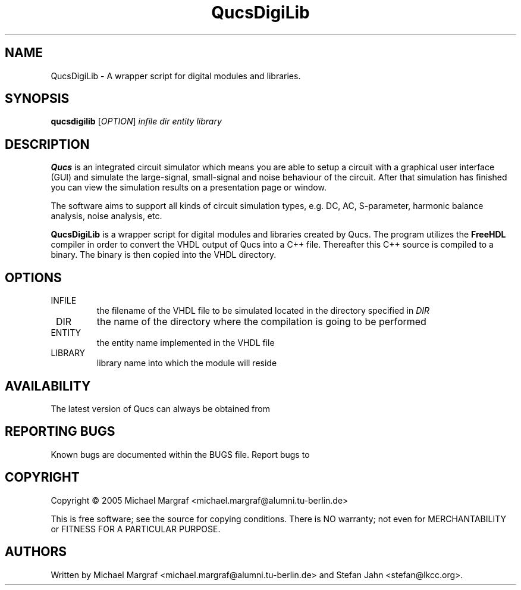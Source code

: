 .TH QucsDigiLib "1" "October 2009" "Debian/GNU Linux" "User Commands"
.SH NAME
QucsDigiLib \- A wrapper script for digital modules and libraries.
.SH SYNOPSIS
.B qucsdigilib
[\fIOPTION\fR] \fIinfile\fR \fIdir\fR \fIentity\fR \fIlibrary\fR
.SH DESCRIPTION

\fBQucs\fR is an integrated circuit simulator which means you are able
to setup a circuit with a graphical user interface (GUI) and simulate
the large-signal, small-signal and noise behaviour of the circuit.
After that simulation has finished you can view the simulation results
on a presentation page or window.

The software aims to support all kinds of circuit simulation types,
e.g. DC, AC, S-parameter, harmonic balance analysis, noise analysis,
etc.

\fBQucsDigiLib\fR is a wrapper script for digital modules and
libraries created by Qucs.  The program utilizes the \fBFreeHDL\fR
compiler in order to convert the VHDL output of Qucs into a C++ file.
Thereafter this C++ source is compiled to a binary.  The binary is
then copied into the VHDL directory.

.SH OPTIONS
.TP
\fR INFILE
the filename of the VHDL file to be simulated located in the
directory specified in \fIDIR\fR
.TP
\fR DIR
the name of the directory where the compilation is going to be performed
.TP
\fR ENTITY
the entity name implemented in the VHDL file
.TP
\fR LIBRARY
library name into which the module will reside
.SH AVAILABILITY
The latest version of Qucs can always be obtained from
\fB\fR
.SH "REPORTING BUGS"
Known bugs are documented within the BUGS file.  Report bugs to
\fB\fR
.SH COPYRIGHT
Copyright \(co 2005 Michael Margraf <michael.margraf@alumni.tu-berlin.de>
.PP
This is free software; see the source for copying conditions.  There is NO
warranty; not even for MERCHANTABILITY or FITNESS FOR A PARTICULAR PURPOSE.
.SH AUTHORS
Written by Michael Margraf <michael.margraf@alumni.tu-berlin.de> and
Stefan Jahn <stefan@lkcc.org>.
